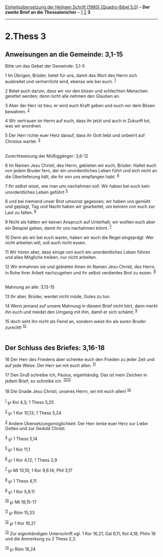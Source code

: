 :PROPERTIES:
:ID:       36e6acb6-d337-4f4a-a746-ff8ec92ecafc
:END:
<<navbar>>
[[../index.html][Einheitsübersetzung der Heiligen Schrift (1980)
[Quadro-Bibel 5.0]]] -- *Der zweite Brief an die Thessalonicher* --
[[file:2.Thess_1.html][1]] [[file:2.Thess_2.html][2]] *3*

--------------

* 2.Thess 3
  :PROPERTIES:
  :CUSTOM_ID: thess-3
  :END:

<<verses>>

<<v1>>
** Anweisungen an die Gemeinde: 3,1-15
   :PROPERTIES:
   :CUSTOM_ID: anweisungen-an-die-gemeinde-31-15
   :END:
**** Bitte um das Gebet der Gemeinde: 3,1-5
     :PROPERTIES:
     :CUSTOM_ID: bitte-um-das-gebet-der-gemeinde-31-5
     :END:
1 Im Übrigen, Brüder, betet für uns, damit das Wort des Herrn sich
ausbreitet und verherrlicht wird, ebenso wie bei euch. ^{[[#fn1][1]]}

<<v2>>
2 Betet auch darum, dass wir vor den bösen und schlechten Menschen
gerettet werden; denn nicht alle nehmen den Glauben an.

<<v3>>
3 Aber der Herr ist treu; er wird euch Kraft geben und euch vor dem
Bösen bewahren. ^{[[#fn2][2]]}

<<v4>>
4 Wir vertrauen im Herrn auf euch, dass ihr jetzt und auch in Zukunft
tut, was wir anordnen.

<<v5>>
5 Der Herr richte euer Herz darauf, dass ihr Gott liebt und unbeirrt auf
Christus wartet. ^{[[#fn3][3]]}\\
\\

<<v6>>
**** Zurechtweisung der Müßiggänger: 3,6-12
     :PROPERTIES:
     :CUSTOM_ID: zurechtweisung-der-müßiggänger-36-12
     :END:
6 Im Namen Jesu Christi, des Herrn, gebieten wir euch, Brüder: Haltet
euch von jedem Bruder fern, der ein unordentliches Leben führt und sich
nicht an die Überlieferung hält, die ihr von uns empfangen habt.
^{[[#fn4][4]]}

<<v7>>
7 Ihr selbst wisst, wie man uns nachahmen soll. Wir haben bei euch kein
unordentliches Leben geführt ^{[[#fn5][5]]}

<<v8>>
8 und bei niemand unser Brot umsonst gegessen; wir haben uns gemüht und
geplagt, Tag und Nacht haben wir gearbeitet, um keinem von euch zur Last
zu fallen. ^{[[#fn6][6]]}

<<v9>>
9 Nicht als hätten wir keinen Anspruch auf Unterhalt; wir wollten euch
aber ein Beispiel geben, damit ihr uns nachahmen könnt. ^{[[#fn7][7]]}

<<v10>>
10 Denn als wir bei euch waren, haben wir euch die Regel eingeprägt: Wer
nicht arbeiten will, soll auch nicht essen.

<<v11>>
11 Wir hören aber, dass einige von euch ein unordentliches Leben führen
und alles Mögliche treiben, nur nicht arbeiten.

<<v12>>
12 Wir ermahnen sie und gebieten ihnen im Namen Jesu Christi, des Herrn,
in Ruhe ihrer Arbeit nachzugehen und ihr selbst verdientes Brot zu
essen. ^{[[#fn8][8]]}\\
\\

<<v13>>
**** Mahnung an alle: 3,13-15
     :PROPERTIES:
     :CUSTOM_ID: mahnung-an-alle-313-15
     :END:
13 Ihr aber, Brüder, werdet nicht müde, Gutes zu tun.

<<v14>>
14 Wenn jemand auf unsere Mahnung in diesem Brief nicht hört, dann merkt
ihn euch und meidet den Umgang mit ihm, damit er sich schämt;
^{[[#fn9][9]]}

<<v15>>
15 doch seht ihn nicht als Feind an, sondern weist ihn als euren Bruder
zurecht! ^{[[#fn10][10]]}\\
\\

<<v16>>
** Der Schluss des Briefes: 3,16-18
   :PROPERTIES:
   :CUSTOM_ID: der-schluss-des-briefes-316-18
   :END:
16 Der Herr des Friedens aber schenke euch den Frieden zu jeder Zeit und
auf jede Weise. Der Herr sei mit euch allen. ^{[[#fn11][11]]}

<<v17>>
17 Den Gruß schreibe ich, Paulus, eigenhändig. Das ist mein Zeichen in
jedem Brief; so schreibe ich. ^{[[#fn12][12]][[#fn13][13]]}

<<v18>>
18 Die Gnade Jesu Christi, unseres Herrn, sei mit euch allen!
^{[[#fn14][14]]}\\
\\

^{[[#fnm1][1]]} ℘ Kol 4,3; 1 Thess 5,25

^{[[#fnm2][2]]} ℘ 1 Kor 10,13; 1 Thess 5,24

^{[[#fnm3][3]]} Andere Übersetzungsmöglichkeit: Der Herr lenke euer Herz
zur Liebe Gottes und zur Geduld Christi.

^{[[#fnm4][4]]} ℘ 1 Thess 5,14

^{[[#fnm5][5]]} ℘ 1 Kor 11,1

^{[[#fnm6][6]]} ℘ 1 Kor 4,12; 1 Thess 2,9

^{[[#fnm7][7]]} ℘ Mt 10,10; 1 Kor 9,6.14; Phil 3,17

^{[[#fnm8][8]]} ℘ 1 Thess 4,11

^{[[#fnm9][9]]} ℘ 1 Kor 5,9.11

^{[[#fnm10][10]]} ℘ Mt 18,15-17

^{[[#fnm11][11]]} ℘ Röm 15,33

^{[[#fnm12][12]]} ℘ 1 Kor 16,21

^{[[#fnm13][13]]} Zur eigenhändigen Unterschrift vgl. 1 Kor 16,21; Gal
6,11; Kol 4,18; Phlm 19 und die Anmerkung zu 2 Thess 2,2.

^{[[#fnm14][14]]} ℘ Röm 16,24
